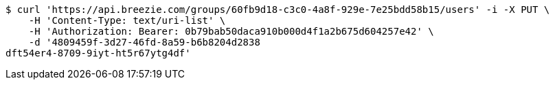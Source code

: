 [source,bash]
----
$ curl 'https://api.breezie.com/groups/60fb9d18-c3c0-4a8f-929e-7e25bdd58b15/users' -i -X PUT \
    -H 'Content-Type: text/uri-list' \
    -H 'Authorization: Bearer: 0b79bab50daca910b000d4f1a2b675d604257e42' \
    -d '4809459f-3d27-46fd-8a59-b6b8204d2838
dft54er4-8709-9iyt-ht5r67ytg4df'
----